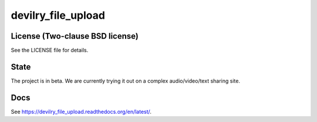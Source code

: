 ===================
devilry_file_upload
===================


License (Two-clause BSD license)
================================
See the LICENSE file for details.


State
=====
The project is in beta. We are currently trying it out on a complex
audio/video/text sharing site.


Docs
====

See https://devilry_file_upload.readthedocs.org/en/latest/.
